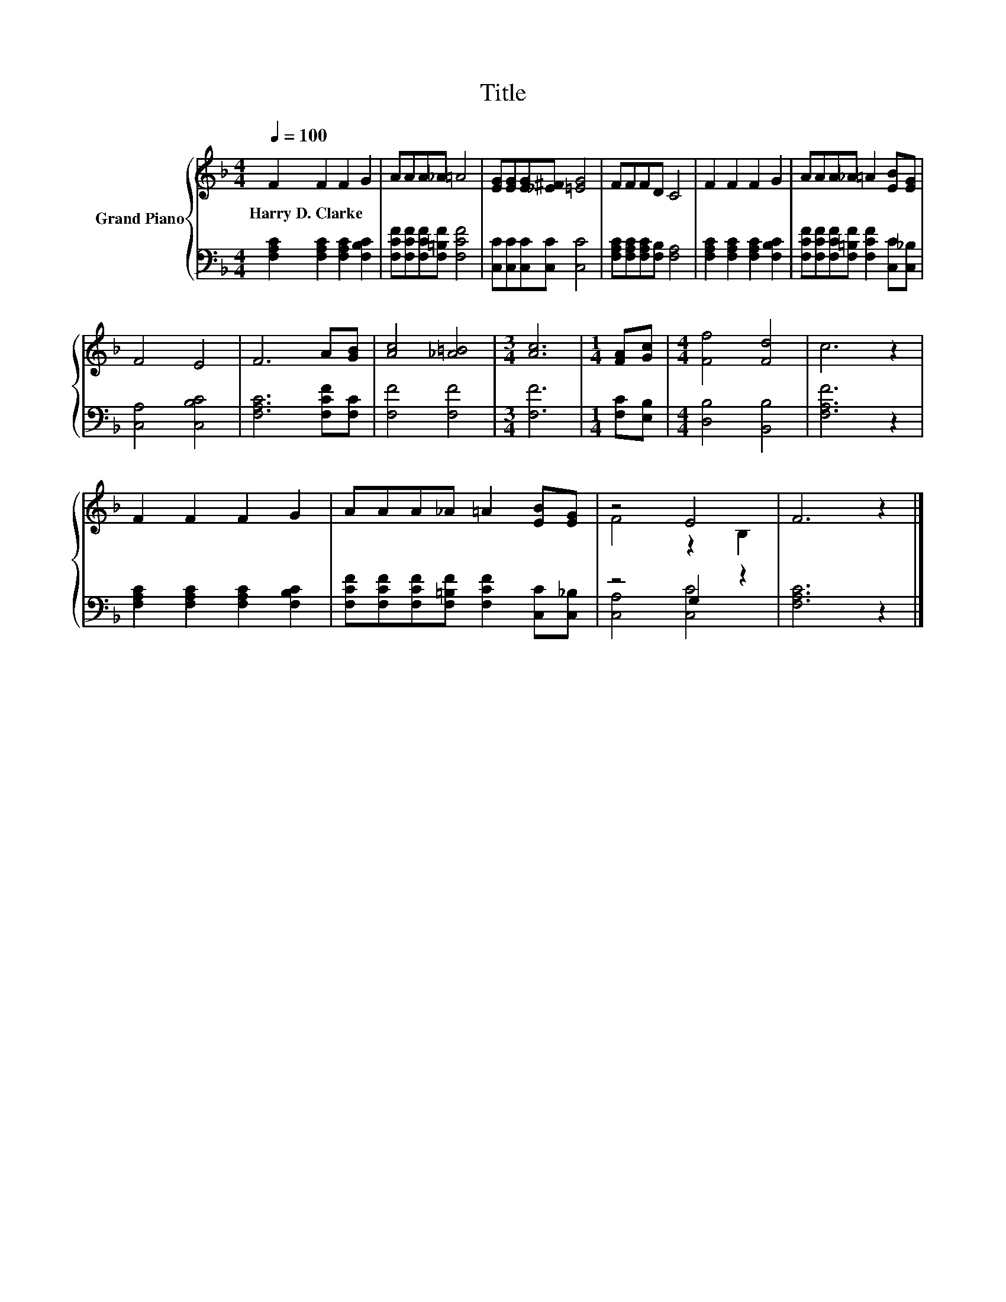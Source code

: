 X:1
T:Title
%%score { ( 1 3 ) | ( 2 4 ) }
L:1/8
Q:1/4=100
M:4/4
K:F
V:1 treble nm="Grand Piano"
V:3 treble 
V:2 bass 
V:4 bass 
V:1
 F2 F2 F2 G2 | AAA_A =A4 | [EG][EG][EG][_E^F] [=EG]4 | FFFD C4 | F2 F2 F2 G2 | AAA_A =A2 [EB][EG] | %6
w: Harry~D.~Clarke * * *||||||
 F4 E4 | F6 A[GB] | [Ac]4 [_A=B]4 |[M:3/4] [Ac]6 |[M:1/4] [FA][Gc] |[M:4/4] [Ff]4 [Fd]4 | c6 z2 | %13
w: |||||||
 F2 F2 F2 G2 | AAA_A =A2 [EB][EG] | z4 E4 | F6 z2 |] %17
w: ||||
V:2
 [F,A,C]2 [F,A,C]2 [F,A,C]2 [F,B,C]2 | [F,CF][F,CF][F,CF][F,=B,F] [F,CF]4 | %2
 [C,C][C,C][C,C][C,C] [C,C]4 | [F,A,C][F,A,C][F,A,C][F,B,] [F,A,]4 | %4
 [F,A,C]2 [F,A,C]2 [F,A,C]2 [F,B,C]2 | [F,CF][F,CF][F,CF][F,=B,F] [F,CF]2 [C,C][C,_B,] | %6
 [C,A,]4 [C,B,C]4 | [F,A,C]6 [F,CF][F,C] | [F,F]4 [F,F]4 |[M:3/4] [F,F]6 |[M:1/4] [F,C][E,B,] | %11
[M:4/4] [D,B,]4 [B,,B,]4 | [F,A,F]6 z2 | [F,A,C]2 [F,A,C]2 [F,A,C]2 [F,B,C]2 | %14
 [F,CF][F,CF][F,CF][F,=B,F] [F,CF]2 [C,C][C,_B,] | z4 G,2 z2 | [F,A,C]6 z2 |] %17
V:3
 x8 | x8 | x8 | x8 | x8 | x8 | x8 | x8 | x8 |[M:3/4] x6 |[M:1/4] x2 |[M:4/4] x8 | x8 | x8 | x8 | %15
 F4 z2 B,2 | x8 |] %17
V:4
 x8 | x8 | x8 | x8 | x8 | x8 | x8 | x8 | x8 |[M:3/4] x6 |[M:1/4] x2 |[M:4/4] x8 | x8 | x8 | x8 | %15
 [C,A,]4 [C,C]4 | x8 |] %17

